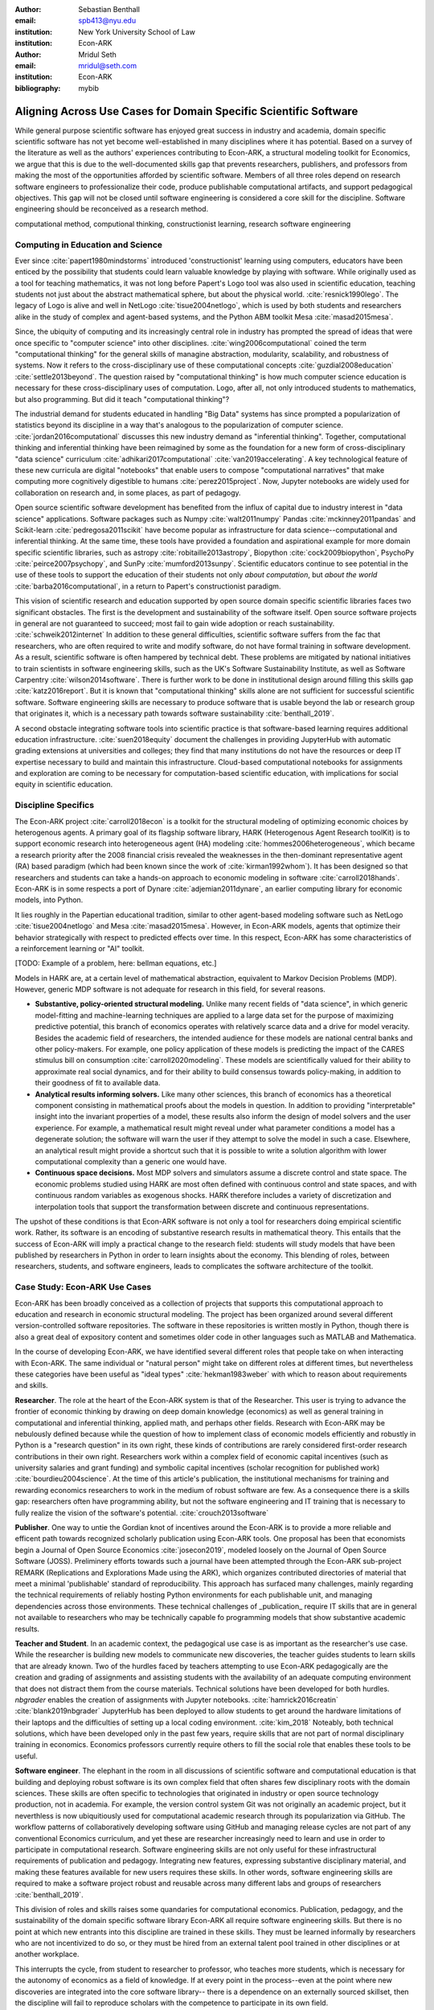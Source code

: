 :author: Sebastian Benthall
:email: spb413@nyu.edu
:institution: New York University School of Law
:institution: Econ-ARK

:author: Mridul Seth
:email: mridul@seth.com
:institution: Econ-ARK

:bibliography: mybib

-------------------------------------------------------------------
Aligning Across Use Cases for Domain Specific Scientific Software
-------------------------------------------------------------------

.. class:: abstract

   While general purpose scientific software has enjoyed
   great success in industry and academia, domain specific
   scientific software has not yet become well-established
   in many disciplines where it has potential.
   Based on a survey of the literature as well as
   the authors' experiences contributing to Econ-ARK,
   a structural modeling toolkit for Economics, we argue
   that this is due to the well-documented skills gap
   that prevents researchers, publishers, and professors
   from making the most of the opportunities afforded by
   scientific software.
   Members of all three roles depend on research software
   engineers to professionalize their code, produce publishable
   computational artifacts, and support pedagogical objectives.
   This gap will not be closed until software engineering
   is considered a core skill for the discipline.
   Software engineering should be reconceived as a research
   method. 

.. class:: keywords

   computational method, computional thinking, constructionist learning, research software engineering

Computing in Education and Science
-------------------------------------

Ever since :cite:`papert1980mindstorms` introduced
'constructionist' learning using computers, educators
have been enticed by the possibility that students could
learn valuable knowledge by playing with software.
While originally used as a tool for teaching mathematics,
it was not long before Papert's Logo tool was also
used in scientific education, teaching students not just
about the abstract mathematical sphere, but about the
physical world. :cite:`resnick1990lego`.
The legacy of Logo is alive and well in NetLogo :cite:`tisue2004netlogo`,
which is used by both students and researchers alike in the study of
complex and agent-based systems, and the Python ABM toolkit
Mesa :cite:`masad2015mesa`.

Since, the ubiquity of computing and its increasingly
central role in industry has prompted the spread of
ideas that were once specific to "computer science"
into other disciplines. :cite:`wing2006computational`
coined the term "computational thinking" for the
general skills of managine abstraction, modularity,
scalability, and robustness of systems.
Now it refers to the cross-disciplinary use of these
computational concepts :cite:`guzdial2008education`
:cite:`settle2013beyond`.
The question raised by "computational thinking" is 
how much computer science education is necessary for
these cross-disciplinary uses of computation.
Logo, after all, not only introduced students to mathematics,
but also programming.
But did it teach "computational thinking"?

The industrial demand for students educated in handling
"Big Data" systems has since prompted a popularization
of statistics beyond its discipline in a way that's analogous
to the popularization of computer science. 
:cite:`jordan2016computational` discusses this new industry
demand as "inferential thinking".
Together, computational thinking and inferential thinking
have been reimagined by some as the foundation for a
new form of cross-disciplinary "data science"
curriculum :cite:`adhikari2017computational`
:cite:`van2019accelerating`.
A key technological feature of these new curricula are
digital "notebooks" that enable users to compose
"computational narratives" that make computing more
cognitively digestible to humans :cite:`perez2015project`.
Now, Jupyter notebooks are widely used for collaboration
on research and, in some places, as part of pedagogy.

Open source scientific software development has benefited
from the influx of capital due to industry interest in
"data science" applications. Software packages such as
Numpy :cite:`walt2011numpy`
Pandas :cite:`mckinney2011pandas`
and Scikit-learn :cite:`pedregosa2011scikit`
have become popular as
infrastructure for data science--computational and
inferential thinking.
At the same time, these tools have provided a
foundation and aspirational
example for more domain specific scientific libraries,
such as
astropy :cite:`robitaille2013astropy`,
Biopython :cite:`cock2009biopython`,
PsychoPy :cite:`peirce2007psychopy`,
and SunPy :cite:`mumford2013sunpy`.
Scientific educators continue to see potential in the use
of these tools to support the education of their students
not only *about computation*, but
*about the world* :cite:`barba2016computational`,
in a return to Papert's constructionist paradigm.

This vision of scientific research and education supported by
open source domain specific scientific libraries faces two
significant obstacles.
The first is the development and sustainability of the software
itself.
Open source software projects in general are not guaranteed to
succeed; most fail to gain wide adoption or reach sustainability.
:cite:`schweik2012internet`
In addition to these general difficulties, scientific software
suffers from the fac that researchers, who are often required to
write and modify software, do not have formal training in software
development. As a result, scientific software is often hampered
by technical debt. These problems are mitigated by national
initiatives to train scientists in software engineering skills,
such as the UK's Software Sustainability Institute, as well as
Software Carpentry :cite:`wilson2014software`.
There is further work to be done in institutional design
around filling this skills gap :cite:`katz2016report`.
But it is known that "computational thinking" skills alone
are not sufficient for successful scientific software.
Software engineering skills are necessary to produce
software that is usable beyond the lab or research group
that originates it, which is a necessary path towards
software sustainability :cite:`benthall_2019`.

A second obstacle integrating software tools into
scientific practice is that software-based learning
requires additional education infrastructure.
:cite:`suen2018equity` document the challenges in providing
JupyterHub with automatic grading extensions at universities
and colleges; they find that many institutions do not
have the resources or deep IT expertise necessary to
build and maintain this infrastructure.
Cloud-based computational notebooks for assignments
and exploration are coming to be necessary for
computation-based scientific education, with implications
for social equity in scientific education.

Discipline Specifics
---------------------

The Econ-ARK project :cite:`carroll2018econ`
is a toolkit for the structural
modeling of optimizing economic choices by heterogenous agents.
A primary goal of its flagship software library, HARK
(Heterogenous Agent Research toolKit) is to support economic
research into heterogeneous agent (HA)
modeling :cite:`hommes2006heterogeneous`,
which became a research priority
after the 2008 financial crisis revealed the weaknesses in the
then-dominant representative agent (RA) based paradigm
(which had been known since the work of :cite:`kirman1992whom`).
It has been designed so that researchers and students can
take a hands-on approach to economic modeling in
software :cite:`carroll2018hands`.
Econ-ARK is in some respects a port of
Dynare :cite:`adjemian2011dynare`,
an earlier computing library for economic models,
into Python.

It lies roughly in the Papertian educational tradition,
similar to other agent-based modeling software such as
NetLogo :cite:`tisue2004netlogo` and Mesa :cite:`masad2015mesa`.
However, in Econ-ARK models, agents that optimize their
behavior strategically with respect to predicted effects
over time.
In this respect, Econ-ARK has some characteristics of a
reinforcement learning or "AI" toolkit.

[TODO: Example of a problem, here: bellman equations, etc.]

Models in HARK are, at a certain level of mathematical
abstraction, equivalent to Markov Decision Problems (MDP).
However, generic MDP software is not adequate for research
in this field, for several reasons.

- **Substantive, policy-oriented structural modeling.**
  Unlike many recent fields of "data science", in which generic
  model-fitting and machine-learning techniques are applied to
  a large data set for the purpose of maximizing predictive
  potential,
  this branch of economics operates with relatively scarce data and
  a drive for model veracity. Besides the academic field of
  researchers, the intended audience for these models are
  national central banks and other policy-makers.
  For example, one policy application of these
  models is predicting the impact of the CARES stimulus bill on
  consumption :cite:`carroll2020modeling`.
  These models are scientifically
  valued for their ability to approximate real social dynamics,
  and for their ability to build consensus towards policy-making,
  in addition to their goodness of fit to available data.
- **Analytical results informing solvers.**
  Like many other sciences,
  this branch of economics has a theoretical component consisting in
  mathematical proofs about the models in question.
  In addition to providing
  "interpretable" insight into the invariant properties of a model,
  these results also inform the design of model solvers and
  the user experience.
  For example, a mathematical result might reveal under what parameter
  conditions a model has a degenerate solution; the software will warn the
  user if they attempt to solve the model in such a case. Elsewhere,
  an analytical result might provide a shortcut such that it is possible
  to write a solution algorithm with lower computational complexity than a
  generic one would have.
- **Continuous space decisions.** Most MDP solvers and simulators
  assume a discrete control and state space. The economic
  problems studied using HARK are most often defined with continuous
  control and state spaces, and with continuous random variables as
  exogenous shocks. HARK therefore includes a variety of discretization
  and interpolation tools that support the transformation between
  discrete and continuous representations.

The upshot of these conditions is that Econ-ARK software is not only
a tool for researchers doing empirical scientific work.
Rather, its software is an encoding of substantive research results
in mathematical theory. This entails that the success of Econ-ARK
will imply a practical change to the research field: students will
study models that have been published by researchers in Python
in order to learn insights about the economy. This blending of roles,
between researchers, students, and software engineers, leads to
complicates the software architecture of the toolkit.

Case Study: Econ-ARK Use Cases
------------------------------------

Econ-ARK has been broadly conceived as a collection
of projects that supports this computational approach
to education and research in economic structural modeling.
The project has been organized around several different
version-controlled software repositories.
The software in these repositories is written mostly
in Python, though there is also a great deal of expository
content and sometimes older code in other languages
such as MATLAB and Mathematica.

In the course of developing Econ-ARK, we have identified
several different roles that people take on when
interacting with Econ-ARK.
The same individual or "natural person" might take on different
roles at different times, but nevertheless these
categories have been useful as
"ideal types" :cite:`hekman1983weber` with which to reason
about requirements and skills.

**Researcher**. The role at the heart of the Econ-ARK
system is that of the Researcher. This user is trying to
advance the frontier of economic thinking by drawing on
deep domain knowledge (economics) as well as general training
in computational and inferential thinking, applied math,
and perhaps other fields. Research with Econ-ARK may be
nebulously defined because while the question of how to
implement class of economic models efficiently and robustly
in Python is a "research question" in its own right, these
kinds of contributions are rarely considered first-order research contributions in their own right. Researchers work within a complex field of economic capital incentives (such as
university salaries and grant funding) and symbolic capital
incentives (scholar recognition
for published work) :cite:`bourdieu2004science`.
At the time of this article's publication, the institutional
mechanisms for training and rewarding economics researchers
to work in the medium of robust software are few.
As a consequence there is a skills gap: researchers often
have programming ability, but not the software engineering
and IT training that is necessary to fully realize the
vision of the software's potential. :cite:`crouch2013software`

**Publisher**. One way to untie the Gordian knot of
incentives around the Econ-ARK is to provide a more
reliable and efficent path towards recognized scholarly
publication using Econ-ARK tools.
One proposal has been that economists begin a Journal
of Open Source Economics :cite:`josecon2019`, modeled
loosely on the Journal of Open Source Software (JOSS).
Preliminery efforts towards such a journal have been
attempted through the Econ-ARK sub-project REMARK
(Replications and Explorations Made using the ARK),
which organizes contributed directories of material
that meet a minimal 'publishable' standard of reproducibility.
This approach has surfaced many challenges, mainly regarding
the technical requirements of reliably hosting Python
environments for each publishable unit, and managing
dependencies across those environments. These technical
challenges of _publication_ require IT skills that are
in general not available to researchers who may be
technically capable fo programming models that show
substantive academic results.

**Teacher and Student**. In an academic context,
the pedagogical use case is as important as the
researcher's use case. While the researcher is building new
models to communicate new discoveries, the teacher guides
students to learn skills that are already known.
Two of the hurdles faced by teachers attempting to use
Econ-ARK pedagogically are the creation and grading of
assignments and assisting students with the availability
of an adequate computing environment that does not distract
them from the course materials. Technical solutions
have been developed for both hurdles. `nbgrader` enables
the creation of assignments with Jupyter notebooks. :cite:`hamrick2016creatin` :cite:`blank2019nbgrader`
JupyterHub has been deployed to allow students to get around the
hardware limitations of their laptops and the difficulties of
setting up a local coding environment. :cite:`kim_2018`
Noteably, both technical solutions, which have been developed only
in the past few years, require skills that are
not part of normal disciplinary training in economics.
Economics professors currently require others to fill the social
role that enables these tools to be useful.

**Software engineer**. The elephant in the room in
all discussions of scientific software and computational
education is that building and deploying robust software
is its own complex field that often shares few disciplinary
roots with the domain sciences. These skills are often
specific to technologies that originated in industry or open
source technology production, not in academia. For example,
the version control system Git was not originally an academic
project, but it neverthless is now ubiquitiously used for
computational academic research through its popularization
via GitHub. The workflow patterns of collaboratively
developing software using GitHub and managing release cycles
are not part of any conventional Economics curriculum,
and yet these are researcher increasingly need to learn and
use in order to participate in computational research.
Software engineering skills are not only useful for these
infrastructural requirements of publication and pedagogy.
Integrating new features, expressing substantive disciplinary
material, and making these features available for new users
requires these skills. In other words, software engineering
skills are required to make a software project robust
and reusable across many different labs and
groups of researchers :cite:`benthall_2019`.

This division of roles and skills raises some quandaries
for computational economics.
Publication, pedagogy, and the sustainability of the
domain specific software library Econ-ARK all require
software engineering skills.
But there is no point at which new entrants into this
discipline are trained in these skills.
They must be learned informally by researchers who are
not incentivized to do so, or they must be hired from
an external talent pool trained in other disciplines
or at another workplace.

This interrupts the cycle, from student to researcher to
professor, who teaches more students, which is necessary
for the autonomy of economics as a field of knowledge.
If at every point in the process--even at the point where
new discoveries are integrated into the core software library--
there is a dependence on an externally sourced skillset, 
then the discipline will fail to reproduce scholars with
the competence to participate in its own field.

Case Study: Econ-ARK infrastructure
------------------------------------------
The Econ-ARK infrastructure is largely built around creating a sustainable community 

We discuss some of the challenges in a research software and its relationships with the different roles

- **Decoupling scientific content from code** A lot of scientific code is written as part of academic research projects where the incentives aren't closely aligned with those of creating scientific software (The recent case of UK COVID microsimulation code :cite:`covidsim2020`, brings out a stronger need of creating scientific software with the correct incentives). Initiatives like Journal of Open Source Software (JOSS), Zenodo helps to align the incentives in the right direction. The decision to draw the line between a research artifact and a software is a hard decision which varies a lot between different scientific domains and requries a high level overlap of the researchers, publishers and software engineer roles. A quick example to explain this could be as trivial as the difference between a script and a modular function :cite:`scilec`.

  .. code-block:: python

    # a research project to calculate the moving
    # averages of two stocks

    import pandas as pd

    data = pd.read_csv('stocks_data.csv')

    x = data['APPL'].rolling(window=5).mean()
    y = data['GOOG'].rolling(window=5).mean()

    print(x, y)

  Running this script prints out the moving average time series of the 2 stocks.
  We can also create a "software package" which achieves the similar thing in a more modular way.

  .. code-block:: python

    # move_avg.py

    import pandas as pd

    def calculate_MA(data, stock, days):
      # Calculates the moving average for a stock
      return data[stock].rolling(window=days).mean()

  We can achieve similar results using our new package `move_avg`, but this isn't restricted to our specific hard coded variables (number of days, stock, input data)

  .. code-block:: python

    import pandas as pd
    from move_avg import calculate_MA

    data = pd.read_csv('stocks_data.csv')
    print(calculate_MA(data, 'APPL', 5))
    print(calculate_MA(data, 'GOOG', 5))


  Initial decisions like hard coding variables (which happens in a lot of academic research projects) in the code while creating the research artifact could lead away from creating a well defined reusable scientific software library. This seems trivial for people with a sofware engineering background but not necessarily for others. We discuss this further in our next recommendation of software design training to researchers.

  This could also be extended to the data used, not just the code, in the research artifact by including the data with the software package. Data cleaning pipelines are usual parts of data intensive research code and it should also be an active part of scientific software packages when requried. 
  
  This decoupling excercise also helps with reproduciblity part of research projects as it gives other researchers necessary tools to examine the research artifacts.

  We know this is a hard problem to solve in domain specifc scintific code where the boundaries between a research paper and code could be blury and to tackle this is Econ-ARK we extracted generalised code from research artifacts to create our software package HARK :cite:`carroll2018econ` and we maintain the research artifacts which heavily rely on HARK as REMARKS(Replications and Explorations Made using the ARK). We are still working on creating generalised tools used in various research projects in the area of heterogenous agent modeling.


- **Reproducible builds of scientific content**, Reproducibilty crisis in academic research . We have used containerisation technologies like Docker in the Econ-ARK project to solve this problem. We used pre built Docker images RemARK (use technologies like Docker/ versioning) One click (command) reproducible research artifact 

- **Pedagogy Teaching resources**  MyBinder / JupyterHub At econ-ark we have used tools like MyBinder and JupyterHub extensively for teaching graduate economics courses. Tools like MyBinder significantly reduces the overhead required for local setup and installation, especially for students from a non-CS background which are the primary users of domain specific scientific software. 

- **Introductory training to scientific researchers about software design** We are definitely not the first ones to push (other places like software carpentry/RSEs do this) (software versioning, CI, testing) This also starts the conversation of empowering roles 



Discussion
--------------------

Is research software engineering becoming a core skill
for research that involves writing code?
The skills for navigating many practical elements of
software engineering are necessary for equipping a digital
classroom, effectively publishing results, and contributing
new features to scientific libraries.
Yet they are currently considered a peripheral part of
disciplinary education in economics.
Researchers and professors are not taught these skills
as part of their training as students.
This contributes to a systemic skills gap between the
discipline and technology.

One potential solution to this problem would be to
introduce more software engineering training into the
core curriculum for graduate students.
Some Economics departments already offer a course
on Computational Methods, analogous to earlier courses
on Mathematical Methods", Econometrics, or other methods
courses.
As the pragmatic needs of computational methods increasingly
require such activities as setting up local development
environments, preparing cloud computing infrastructure,
and utilizing autodocumentation, version control
and package management tools, these techniques could be
included as part of a computational methods curriculum.

This is a departure from both the
computational thinking :cite:`wing2006computational`
approach, which emphasizes abstract, conceptual skills
explicitly in contrast to the mechanical skills of programming,
let alone software engineering.
It is also a departure from
constructionist learning :cite:`papert1980mindstorms`,
in that the method of learning is not childlike play
but what is instead most often considered a form of laborious work.
Rather, it is perhaps best conceived and taught in the paradigm of
situated learning :cite:`lave1991situated`, or an apprenticeship
based model.
In this model, students engage in
"legitimate peripheral participation" by working
with tools under the mentorship of experts,
gradually becoming more central in the "community of practice".
This model has been applied to both
software engineering education
and open source community participation :cite:`ye2003toward`.

Preparing scientists with more general software engineering
skills would pave the way for more general acceptance of
computational narrative :cite:`perez2015project`
as a core method in scientific practice.
In the social sciences especially, this would open
the research fields to wider ranges of discoveries
through computational methods.
:cite:`epstein2006generative` has
argued that computational modeling in social science is
the natural successor to game theoretic and rational choice
modeling, which has a long social scientific history,
allowing a wider range of models with greater realism
and theoretical insight.
While :cite:`hommes2006heterogeneous`
and :cite:`tesfatsion2006agent` have shown the applicability
of these methods to economics in particular,
progress has been limited by the lack of research software
engineering skills available in the field.
To unlock the potential of computational science,
research software engineering must become recognized
as a research method.
  

.. Customised LaTeX packages
.. -------------------------

.. Please avoid using this feature, unless agreed upon with the
.. proceedings editors.

.. ::

..   .. latex::
..      :usepackage: somepackage

..      Some custom LaTeX source here.

References
----------
.. [Atr03] P. Atreides. *How to catch a sandworm*,
           Transactions on Terraforming, 21(3):261-300, August 2003.


